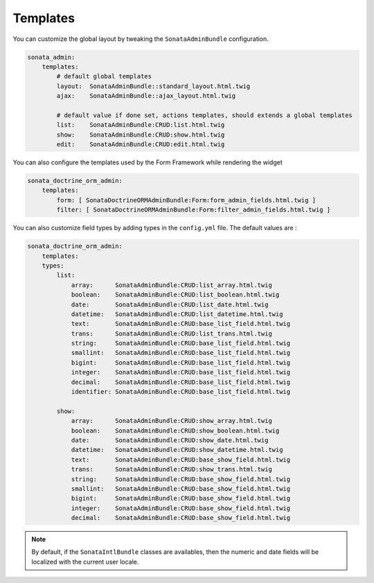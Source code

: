 Templates
=========

You can customize the global layout by tweaking the ``SonataAdminBundle`` configuration.

.. code-block:: yaml

    sonata_admin:
        templates:
            # default global templates
            layout:  SonataAdminBundle::standard_layout.html.twig
            ajax:    SonataAdminBundle::ajax_layout.html.twig

            # default value if done set, actions templates, should extends a global templates
            list:    SonataAdminBundle:CRUD:list.html.twig
            show:    SonataAdminBundle:CRUD:show.html.twig
            edit:    SonataAdminBundle:CRUD:edit.html.twig


You can also configure the templates used by the Form Framework while rendering the widget

.. code-block:: yaml

    sonata_doctrine_orm_admin:
        templates:
            form: [ SonataDoctrineORMAdminBundle:Form:form_admin_fields.html.twig ]
            filter: [ SonataDoctrineORMAdminBundle:Form:filter_admin_fields.html.twig ]


You can also customize field types by adding types in the ``config.yml`` file. The default values are :

.. code-block:: yaml

    sonata_doctrine_orm_admin:
        templates:
        types:
            list:
                array:      SonataAdminBundle:CRUD:list_array.html.twig
                boolean:    SonataAdminBundle:CRUD:list_boolean.html.twig
                date:       SonataAdminBundle:CRUD:list_date.html.twig
                datetime:   SonataAdminBundle:CRUD:list_datetime.html.twig
                text:       SonataAdminBundle:CRUD:base_list_field.html.twig
                trans:      SonataAdminBundle:CRUD:list_trans.html.twig
                string:     SonataAdminBundle:CRUD:base_list_field.html.twig
                smallint:   SonataAdminBundle:CRUD:base_list_field.html.twig
                bigint:     SonataAdminBundle:CRUD:base_list_field.html.twig
                integer:    SonataAdminBundle:CRUD:base_list_field.html.twig
                decimal:    SonataAdminBundle:CRUD:base_list_field.html.twig
                identifier: SonataAdminBundle:CRUD:base_list_field.html.twig

            show:
                array:      SonataAdminBundle:CRUD:show_array.html.twig
                boolean:    SonataAdminBundle:CRUD:show_boolean.html.twig
                date:       SonataAdminBundle:CRUD:show_date.html.twig
                datetime:   SonataAdminBundle:CRUD:show_datetime.html.twig
                text:       SonataAdminBundle:CRUD:base_show_field.html.twig
                trans:      SonataAdminBundle:CRUD:show_trans.html.twig
                string:     SonataAdminBundle:CRUD:base_show_field.html.twig
                smallint:   SonataAdminBundle:CRUD:base_show_field.html.twig
                bigint:     SonataAdminBundle:CRUD:base_show_field.html.twig
                integer:    SonataAdminBundle:CRUD:base_show_field.html.twig
                decimal:    SonataAdminBundle:CRUD:base_show_field.html.twig

.. note::

    By default, if the ``SonataIntlBundle`` classes are availables, then the numeric and date fields will be
    localized with the current user locale.